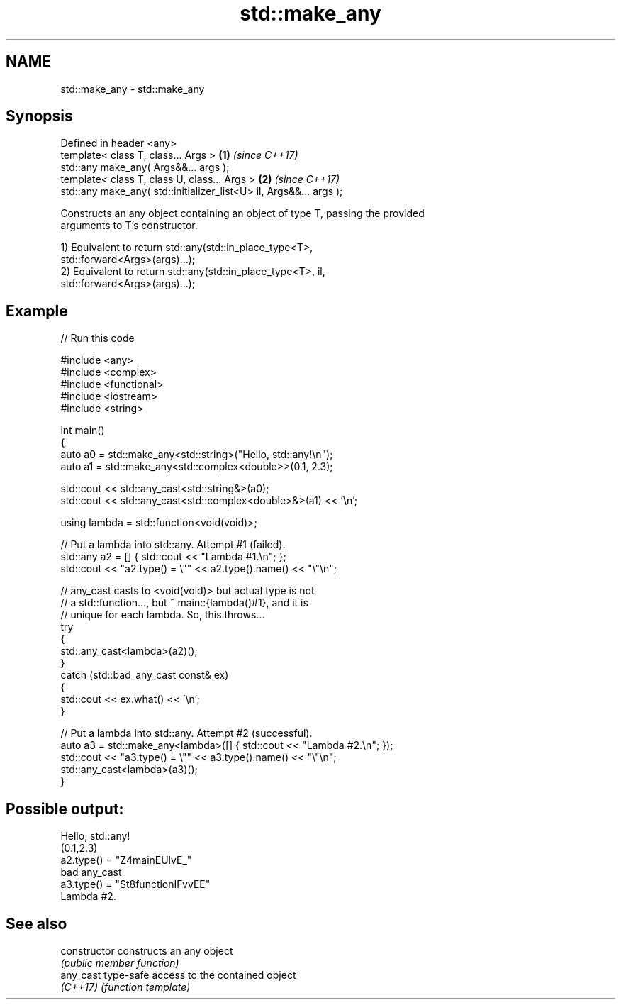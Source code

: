 .TH std::make_any 3 "2024.06.10" "http://cppreference.com" "C++ Standard Libary"
.SH NAME
std::make_any \- std::make_any

.SH Synopsis
   Defined in header <any>
   template< class T, class... Args >                                \fB(1)\fP \fI(since C++17)\fP
   std::any make_any( Args&&... args );
   template< class T, class U, class... Args >                       \fB(2)\fP \fI(since C++17)\fP
   std::any make_any( std::initializer_list<U> il, Args&&... args );

   Constructs an any object containing an object of type T, passing the provided
   arguments to T's constructor.

   1) Equivalent to return std::any(std::in_place_type<T>,
   std::forward<Args>(args)...);
   2) Equivalent to return std::any(std::in_place_type<T>, il,
   std::forward<Args>(args)...);

.SH Example


// Run this code

 #include <any>
 #include <complex>
 #include <functional>
 #include <iostream>
 #include <string>

 int main()
 {
     auto a0 = std::make_any<std::string>("Hello, std::any!\\n");
     auto a1 = std::make_any<std::complex<double>>(0.1, 2.3);

     std::cout << std::any_cast<std::string&>(a0);
     std::cout << std::any_cast<std::complex<double>&>(a1) << '\\n';

     using lambda = std::function<void(void)>;

     // Put a lambda into std::any. Attempt #1 (failed).
     std::any a2 = [] { std::cout << "Lambda #1.\\n"; };
     std::cout << "a2.type() = \\"" << a2.type().name() << "\\"\\n";

     // any_cast casts to <void(void)> but actual type is not
     // a std::function..., but ~ main::{lambda()#1}, and it is
     // unique for each lambda. So, this throws...
     try
     {
         std::any_cast<lambda>(a2)();
     }
     catch (std::bad_any_cast const& ex)
     {
         std::cout << ex.what() << '\\n';
     }

     // Put a lambda into std::any. Attempt #2 (successful).
     auto a3 = std::make_any<lambda>([] { std::cout << "Lambda #2.\\n"; });
     std::cout << "a3.type() = \\"" << a3.type().name() << "\\"\\n";
     std::any_cast<lambda>(a3)();
 }

.SH Possible output:

 Hello, std::any!
 (0.1,2.3)
 a2.type() = "Z4mainEUlvE_"
 bad any_cast
 a3.type() = "St8functionIFvvEE"
 Lambda #2.

.SH See also

   constructor   constructs an any object
                 \fI(public member function)\fP
   any_cast      type-safe access to the contained object
   \fI(C++17)\fP       \fI(function template)\fP

